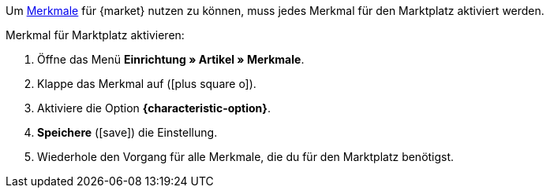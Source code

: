 Um <<artikel/artikel-verwalten#480, Merkmale>> für {market} nutzen zu können, muss jedes Merkmal für den Marktplatz aktiviert werden.

[.instruction]
Merkmal für Marktplatz aktivieren:

. Öffne das Menü *Einrichtung » Artikel » Merkmale*.
. Klappe das Merkmal auf (icon:plus-square-o[]).
. Aktiviere die Option *{characteristic-option}*.
. *Speichere* (icon:save[role="green"]) die Einstellung.
. Wiederhole den Vorgang für alle Merkmale, die du für den Marktplatz benötigst.

////
:market: xxxx
:characteristic-option: xxx
////
